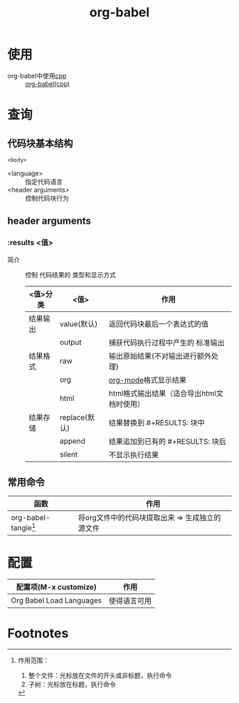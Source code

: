 :PROPERTIES:
:ID:       cdd95a82-4ae0-4cdd-a9a8-40267f152a13
:END:
#+title: org-babel
#+LAST_MODIFIED: 2025-03-16 21:27:28

* 使用
- org-babel中使用[[id:8ab4df56-e11f-42b8-87f8-4daa2fd045db][cpp]] :: [[id:ee2f912a-16a1-40fb-a281-4a2a72abb2fa][org-babel(cpp)]]


* 查询
** 代码块基本结构
#+NAME: <name>
#+BEGIN_SRC <language> <switches> <header arguments>
  <body>
#+END_SRC
- <language> :: 指定代码语言
- <header arguments> :: 控制代码块行为

** header arguments
*** :results <值>
- 简介 :: 控制 代码结果的 类型和显示方式
  |----------+---------------+--------------------------------------------|
  | <值>分类 | <值>          | 作用                                       |
  |----------+---------------+--------------------------------------------|
  | 结果输出 | value(默认)   | 返回代码块最后一个表达式的值               |
  |          | output        | 捕获代码执行过程中产生的 标准输出          |
  |----------+---------------+--------------------------------------------|
  | 结果格式 | raw           | 输出原始结果(不对输出进行额外处理)         |
  |          | org           | [[id:2d50336c-dabb-4c57-8cb5-b7853cabd245][org-mode]]格式显示结果                       |
  |          | html          | html格式输出结果（适合导出html文档时使用） |
  |----------+---------------+--------------------------------------------|
  | 结果存储 | replace(默认) | 结果替换到 #+RESULTS: 块中                 |
  |          | append        | 结果追加到已有的 #+RESULTS: 块后           |
  |          | silent        | 不显示执行结果                             |
  |----------+---------------+--------------------------------------------|

** 常用命令
| 函数                   | 作用                                            |
|------------------------+-------------------------------------------------|
| org-babel-tangle[fn:1] | 将org文件中的代码块提取出来 => 生成独立的源文件 |


* 配置
| 配置项(M-x customize)    | 作用         |
|--------------------------+--------------|
| Org Babel Load Languages | 使得语言可用 |

* Footnotes
[fn:1] 作用范围：
1. 整个文件：光标放在文件的开头或非标题，执行命令
2. 子树：光标放在标题，执行命令
